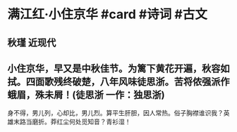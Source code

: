 * 满江红·小住京华 #card #诗词 #古文
** 秋瑾 近现代
** 小住京华，早又是中秋佳节。为篱下黄花开遍，秋容如拭。四面歌残终破楚，八年风味徒思浙。苦将侬强派作蛾眉，殊未屑！(徒思浙 一作：独思浙)
身不得，男儿列，心却比，男儿烈。算平生肝胆，因人常热。俗子胸襟谁识我？英雄末路当磨折。莽红尘何处觅知音？青衫湿！
    